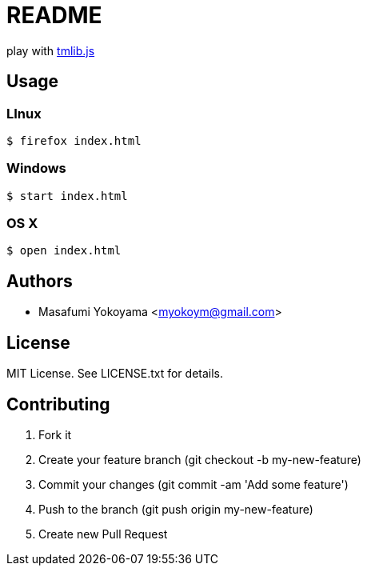 = README

play with http://phi-jp.github.io/tmlib.js/[tmlib.js]

== Usage

=== LInux

[source,bash]
$ firefox index.html

=== Windows

[source,bash]
$ start index.html

=== OS X

[source,bash]
$ open index.html

== Authors

* Masafumi Yokoyama <myokoym@gmail.com>

== License

MIT License. See LICENSE.txt for details.

== Contributing

. Fork it
. Create your feature branch (git checkout -b my-new-feature)
. Commit your changes (git commit -am 'Add some feature')
. Push to the branch (git push origin my-new-feature)
. Create new Pull Request
